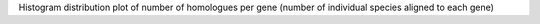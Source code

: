 Histogram distribution plot of number of homologues per gene (number of individual species aligned to each gene)